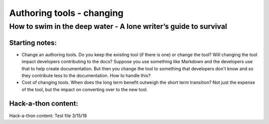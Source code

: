 

**************************
Authoring tools - changing
**************************

=================================================================
How to swim in the deep water - A lone writer’s guide to survival
=================================================================


Starting notes:
---------------

* Change an authoring tools. Do you keep the existing tool (if there is one) or change the tool? Will changing the tool impact developers contributing to the docs? Suppose you use something like Markdown and the developers use that to help create documentation.  But then you change the tool to something that developers don't know and so they contribute less to the documentation.  How to handle this?
* Cost of changing tools. When does the long term benefit outweigh the short term transition? Not just the expense of the tool, but the impact on converting over to the new tool.

Hack-a-thon content:
---------------------

Hack-a-thon content:
Test file 3/15/18
